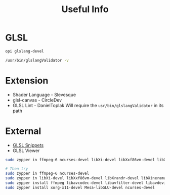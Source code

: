 #+TITLE: Useful Info

* GLSL
#+BEGIN_SRC bash
opi glslang-devel

/usr/bin/glslangValidator -v
#+END_SRC

* Extension
+ Shader Language - Slevesque
+ glsl-canvas - CircleDev
+ GLSL Lint - DanielToplak
    Will require the ~usr/bin/glslangValidator~ in its path
* External
+ [[https:gist.github.com/lewislepton/8b17f56baa7f1790a70284e7520f9623][GLSL Snippets]]
+ GLSL Viewer
#+BEGIN_SRC bash
sudo zypper in ffmpeg-6 ncurses-devel libXi-devel libXxf86vm-devel libXrandr-devel libXinerama-devel libXcursor-devel libavcodec-devel libavfilter-devel libavdevice-devel libavformat-devel libavutil-devel libswscale-devel libv4l-devel libjpeg-devel libpng-devel libtiff-devel xorg-x11-devel Mesa-libGLU-devel ncurses-devel 

# Then try
sudo zypper in ffmpeg-6 ncurses-devel
sudo zypper in libXi-devel libXxf86vm-devel libXrandr-devel libXinerama-devel libXcursor-devel
sudo zypper install ffmpeg libavcodec-devel libavfilter-devel libavdevice-devel libavformat-devel libavutil-devel libswscale-devel libv4l-devel libjpeg-devel libpng-devel libtiff-devel
sudo zypper install xorg-x11-devel Mesa-libGLU-devel ncurses-devel
#+END_SRC
